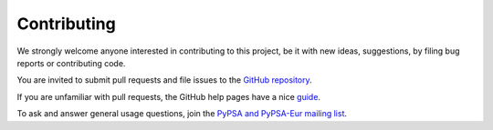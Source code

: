 #######################
Contributing
#######################

We strongly welcome anyone interested in contributing to this project,
be it with new ideas, suggestions, by filing bug reports or contributing code.

You are invited to submit pull requests and file issues to the `GitHub repository <https://github.com/PyPSA/PyPSA-Eur>`_.

If you are unfamiliar with pull requests, the GitHub help pages have a nice `guide <https://help.github.com/en/articles/about-pull-requests>`_.

To ask and answer general usage questions, join the `PyPSA and PyPSA-Eur mailing list <https://groups.google.com/forum/#!forum/pypsa>`_.
